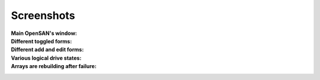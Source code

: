 .. _screenshots-index:

===========
Screenshots
===========

:Main OpenSAN's window:
 .. image:: main.png
    :align: center
    :scale: 90
:Different toggled forms:
 .. image:: toggled.png
    :align: center
    :scale: 90
:Different add and edit forms:
 .. image:: edits.png
    :align: center
    :scale: 90
:Various logical drive states:
 .. image:: states.png
    :align: center
    :scale: 90
:Arrays are rebuilding after failure:
 .. image:: rebuilding.png
    :align: center
    :scale: 90

